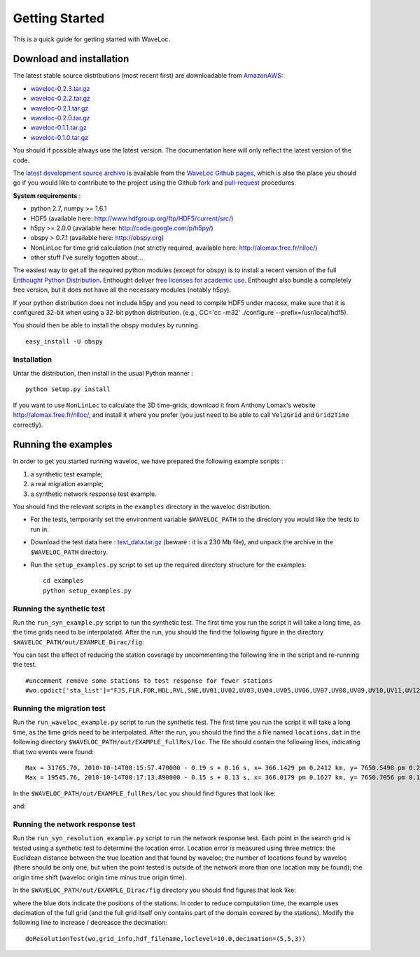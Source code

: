 .. Tutorial for WaveLoc

===============
Getting Started
===============

This is a quick guide for getting started with WaveLoc.

Download and installation
=========================

The latest stable source distributions (most recent first) are downloadable
from `AmazonAWS <http://aws.amazon.com>`_:

* `waveloc-0.2.3.tar.gz <https://s3.amazonaws.com/waveloc/waveloc-0.2.3.tar.gz>`_
* `waveloc-0.2.2.tar.gz <https://s3.amazonaws.com/waveloc/waveloc-0.2.2.tar.gz>`_
* `waveloc-0.2.1.tar.gz <https://s3.amazonaws.com/waveloc/waveloc-0.2.1.tar.gz>`_
* `waveloc-0.2.0.tar.gz <https://s3.amazonaws.com/waveloc/waveloc-0.2.0.tar.gz>`_
* `waveloc-0.1.1.tar.gz <https://s3.amazonaws.com/waveloc/waveloc-0.1.1.tar.gz>`_
* `waveloc-0.1.0.tar.gz <https://s3.amazonaws.com/waveloc/waveloc-0.1.0.tar.gz>`_

You should if possible always use the latest version. The documentation here
will only reflect the latest version of the code.

The `latest development source archive
<https://github.com/amaggi/waveloc/archive/master.zip>`_ is available from the
`WaveLoc Github pages <http://github.com/amaggi/waveloc>`_, which is also the
place you should go if you would like to contribute to the project using the
Github `fork <https://help.github.com/articles/fork-a-repo>`_ and
`pull-request <https://help.github.com/articles/using-pull-requests>`_
procedures.

**System requirements** : 

* python 2.7, numpy >= 1.6.1
* HDF5 (available here: http://www.hdfgroup.org/ftp/HDF5/current/src/) 
* h5py >= 2.0.0 (available here: http://code.google.com/p/h5py/) 
* obspy > 0.7.1 (available here: http://obspy.org)
* NonLinLoc for time grid calculation (not strictly required, available here: http://alomax.free.fr/nlloc/)
* other stuff I've surelly fogotten about...

The easiest way to get all the required python modules (except
for obspy) is to install a recent version of the full `Enthought Python
Distribution <http://enthought.com/products/epd.php>`_.  Enthought deliver
`free licenses for academic use <http://enthought.com/products/edudownload.php>`_.
Enthought also bundle a completely free version, but it does not have all the
necessary modules (notably h5py). 

If your python distribution does not include h5py and you
need to compile HDF5 under macosx, make sure that it is configured 32-bit when
using a 32-bit python distribution. (e.g., CC='cc -m32' ./configure
--prefix=/usr/local/hdf5).

You should then be able to install the obspy modules by running ::

  easy_install -U obspy


Installation
------------

Untar the distribution, then install in the usual Python manner : ::

  python setup.py install


If you want to use ``NonLinLoc`` to calculate the 3D time-grids, download it
from Anthony Lomax's website http://alomax.free.fr/nlloc/, and install it where
you prefer (you just need to be able to call ``Vel2Grid`` and ``Grid2Time``
correctly).


Running the examples
====================

In order to get you started running waveloc, we have prepared the following
example scripts : 

#. a synthetic test example; 
#. a real migration example;
#. a synthetic network response test example.

You should find the relevant scripts in the ``examples`` directory in the
waveloc distribution.

* For the tests, temporarily set the environment variable ``$WAVELOC_PATH`` to
  the directory you would like the tests to run in. 

* Download the test data here : `test_data.tar.gz
  <https://s3.amazonaws.com/waveloc/test_data.tar.gz>`_ (beware : it is a
  230 Mb file), and unpack the archive in the  ``$WAVELOC_PATH`` directory.

* Run the ``setup_examples.py`` script to set up the required directory structure
  for the examples: ::

    cd examples
    python setup_examples.py  

Running the synthetic test
--------------------------
Run the ``run_syn_example.py`` script to run the synthetic test.  The first time
you run the script it will take a long time, as the time grids need to be
interpolated.  After the run, you should the find the following figure in the
directory ``$WAVELOC_PATH/out/EXAMPLE_Dirac/fig``:
  
.. image:: figures/test_grid4D_hires.png
  :width: 800px
  :align: center

You can test the effect of reducing the station coverage by uncommenting the
following line in the script and re-running the test. ::

  #uncomment remove some stations to test response for fewer stations
  #wo.opdict['sta_list']="FJS,FLR,FOR,HDL,RVL,SNE,UV01,UV02,UV03,UV04,UV05,UV06,UV07,UV08,UV09,UV10,UV11,UV12,UV13,UV14,UV15"

Running the migration test
--------------------------
Run the ``run_waveloc_example.py`` script to run the synthetic test.  The first
time you run the script it will take a long time, as the time grids need to be
interpolated.  After the run, you should the find the a file named
``locations.dat`` in the following directory
``$WAVELOC_PATH/out/EXAMPLE_fullRes/loc``.  The file should contain the following
lines, indicating that two events were found: ::

  Max = 31765.70, 2010-10-14T00:15:57.470000 - 0.19 s + 0.16 s, x= 366.1429 pm 0.2412 km, y= 7650.5498 pm 0.2053 km, z= -0.6714 pm 0.5304 km
  Max = 19545.76, 2010-10-14T00:17:13.890000 - 0.15 s + 0.13 s, x= 366.0179 pm 0.1627 km, y= 7650.7056 pm 0.1168 km, z= -0.8661 pm 0.4456 km

In the ``$WAVELOC_PATH/out/EXAMPLE_fullRes/loc`` you should find figures that look
like:

.. image:: figures/grid_2010-10-14T00:17:13.890000.png
  :width: 800px
  :align: center

and:

.. image:: figures/loc_2010-10-14T00:17:13.890000.png
  :width: 800px
  :align: center

Running the network response test
---------------------------------
Run the ``run_syn_resolution_example.py`` script to run the network response
test. Each point in the search grid is tested using a synthetic test to
determine the location error. Location error is measured using three metrics:
the Euclidean distance between the true location and that found by waveloc; the
number of locations found by waveloc (there should be only one, but when the
point tested is outside of the network more than one location may be found);
the origin time shift (waveloc origin time minus true origin time).

In the ``$WAVELOC_PATH/out/EXAMPLE_Dirac/fig`` directory you should find figures
that look like:

.. image:: figures/waveloc_resolution_-1.00km.png
  :width: 800px
  :align: center

where the blue dots indicate the positions of the stations.  
In order to reduce computation time, the example uses decimation of the full
grid (and the full grid itself only contains part of the domain covered by the
stations). Modify the following line to increase / decreasce the decimation: ::

  doResolutionTest(wo,grid_info,hdf_filename,loclevel=10.0,decimation=(5,5,3))

